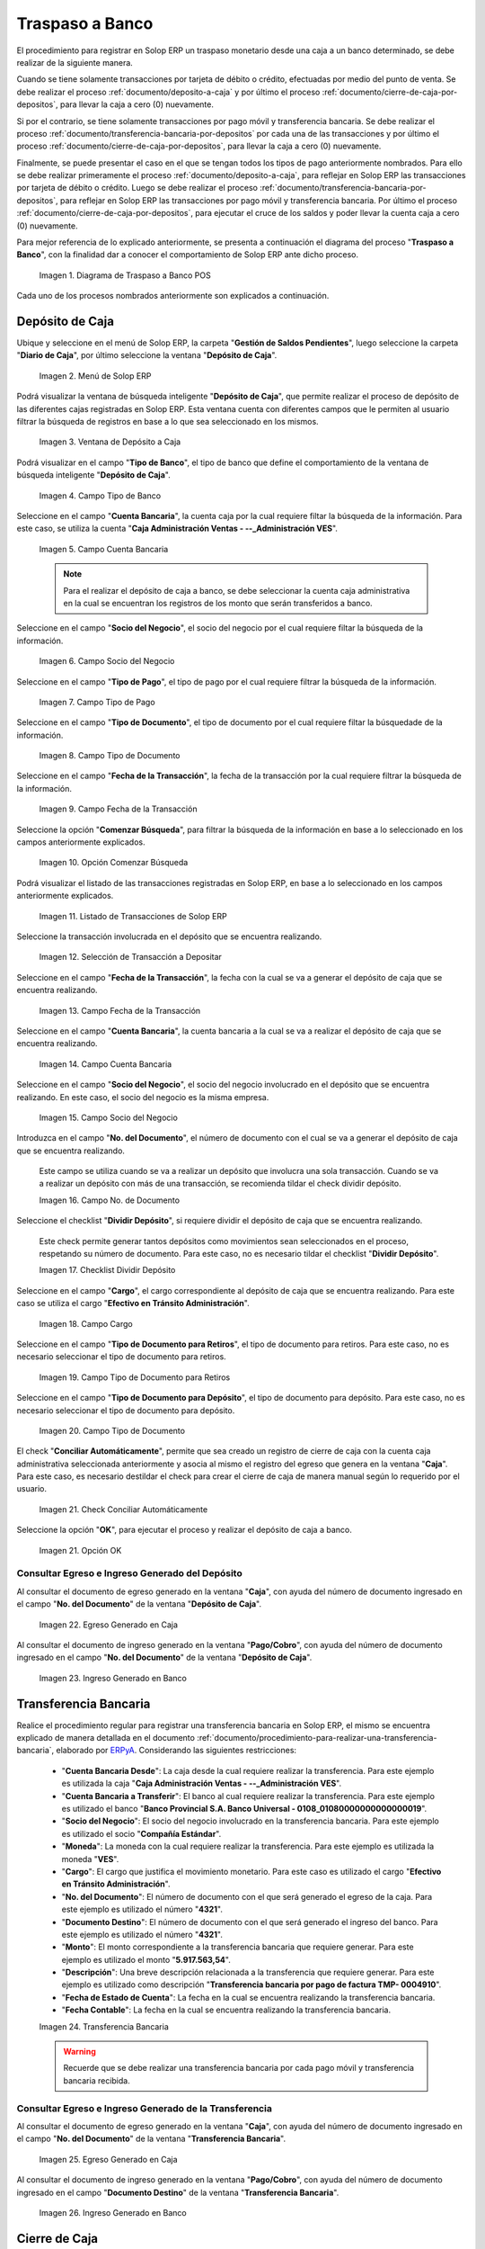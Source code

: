 .. _ERPyA: http://erpya.com
.. |diagrama de traspaso a banco pos| image:: resources/transfer-to-bank.png
.. |menu deposito a caja| image:: resources/deposit-to-cash-menu.png
.. |ventana deposito a caja| image:: resources/deposit-to-cash-window.png
.. |campo tipo de banco de la ventana deposito a caja| image:: resources/bank-type-field-of-the-deposit-to-cash-window.png
.. |campo cuenta bancaria de la ventana deposito a caja| image:: resources/bank-account-field-of-the-deposit-to-cash-window.png
.. |campo socio del negocio de la ventana deposito a caja| image:: resources/business-partner-field-of-the-window-deposit-to-cash.png
.. |campo tipo de pago de la ventana deposito a caja| image:: resources/payment-type-field-of-the-deposit-to-cash-window.png
.. |campo tipo de documento de la ventana deposito a caja| image:: resources/document-type-field-of-the-deposit-to-cash-window.png
.. |campo fecha de la transaccion de la ventana deposito a caja| image:: resources/date-field-of-the-transaction-of-the-window-deposit-to-cash.png
.. |opcion comenzar busqueda de la ventana deposito a caja| image:: resources/option-start-window-search-deposit-to-cash.png
.. |listado de movimientos de la ventana deposito a caja| image:: resources/list-of-movements-of-the-deposit-to-cash-window.png
.. |seleccion de movimiento a depositar de la ventana deposito a caja| image:: resources/selection-of-movement-to-deposit-from-the-deposit-to-cash-window.png
.. |campo fecha para la transaccion de la ventana deposito a caja| image:: resources/date-field-for-the-transaction-of-the-deposit-to-cash-window.png
.. |campo cuenta bancaria a depositar de la ventana deposito a caja| image:: resources/field-bank-account-to-deposit-of-the-window-deposit-to-cash.png
.. |campo socio del negocio a depositar de la ventana deposito a caja| image:: resources/business-partner-field-to-deposit-from-the-deposit-to-cash-window.png
.. |campo nro del documento de la ventana deposito a caja| image:: resources/field-number-of-the-document-of-the-window-deposit-to-cash.png
.. |checklist dividir deposito de la ventana deposito a caja| image:: resources/checklist-divide-deposit-from-deposit-to-cash-window.png
.. |campo cargo de la ventana deposito a caja| image:: resources/field-charge-of-the-window-deposit-to-cash.png
.. |campo tipo de documento para retiros de la ventana deposito a caja| image:: resources/document-type-field-for-withdrawals-from-the-deposit-to-cash-window.png
.. |campo tipo de documento para deposito de la ventana deposito a caja| image:: resources/field-type-of-document-for-deposit-of-the-window-deposit-to-cash.png
.. |check conciliar automáticamente del depósito de caja| image:: resources/check-automatically-reconcile-cash-deposit.png
.. |opcion ok de la ventana deposito a caja| image:: resources/option-ok-from-the-window-deposit-to-cash.png
.. |consulta de egreso en caja por deposito| image:: resources/check-out-checkout-by-deposit.png
.. |consulta de ingreso en banco por deposito| image:: resources/bank-deposit-inquiry.png
.. |transferencia bancaria de caja a banco por depositos| image:: resources/bank-transfer-from-cash-to-bank-for-deposits.png
.. |consulta de egreso en caja por transferencia de deposito| image:: resources/consultation-of-cash-out-by-deposit-transfer.png
.. |consulta de ingreso en banco por por transferencia de deposito| image:: resources/bank-deposit-inquiry-by-deposit-transfer.png
.. |cierre de caja completo por traspaso a banco| image:: resources/full-cash-closing-by-bank-transfer.png

.. _documento/traspaso-a-banco:

**Traspaso a Banco**
====================

El procedimiento para registrar en Solop ERP un traspaso monetario desde una caja a un banco determinado, se debe realizar de la siguiente manera.

Cuando se tiene solamente transacciones por tarjeta de débito o crédito, efectuadas por medio del punto de venta. Se debe realizar el proceso :ref:`documento/deposito-a-caja` y por último el proceso :ref:`documento/cierre-de-caja-por-depositos`, para llevar la caja a cero (0) nuevamente.

Si por el contrario, se tiene solamente transacciones por pago móvil y transferencia bancaria. Se debe realizar el proceso :ref:`documento/transferencia-bancaria-por-depositos` por cada una de las transacciones y por último el proceso :ref:`documento/cierre-de-caja-por-depositos`, para llevar la caja a cero (0) nuevamente.

Finalmente, se puede presentar el caso en el que se tengan todos los tipos de pago anteriormente nombrados. Para ello se debe realizar primeramente el proceso :ref:`documento/deposito-a-caja`, para reflejar en Solop ERP las transacciones por tarjeta de débito o crédito. Luego se debe realizar el proceso :ref:`documento/transferencia-bancaria-por-depositos`, para reflejar en Solop ERP las transacciones por pago móvil y transferencia bancaria. Por último el proceso :ref:`documento/cierre-de-caja-por-depositos`, para ejecutar el cruce de los saldos y poder llevar la cuenta caja a cero (0) nuevamente.

Para mejor referencia de lo explicado anteriormente, se presenta a continuación el diagrama del proceso "**Traspaso a Banco**", con la finalidad dar a conocer el comportamiento de Solop ERP ante dicho proceso.

    |diagrama de traspaso a banco pos|

    Imagen 1. Diagrama de Traspaso a Banco POS

Cada uno de los procesos nombrados anteriormente son explicados a continuación.

.. _documento/deposito-a-caja:

**Depósito de Caja**
--------------------

Ubique y seleccione en el menú de Solop ERP, la carpeta "**Gestión de Saldos Pendientes**", luego seleccione la carpeta "**Diario de Caja**", por último seleccione la ventana "**Depósito de Caja**".

    |menu deposito a caja|

    Imagen 2. Menú de Solop ERP

Podrá visualizar la ventana de búsqueda inteligente "**Depósito de Caja**", que permite realizar el proceso de depósito de las diferentes cajas registradas en Solop ERP. Esta ventana cuenta con diferentes campos que le permiten al usuario filtrar la búsqueda de registros en base a lo que sea seleccionado en los mismos.

    |ventana deposito a caja|

    Imagen 3. Ventana de Depósito a Caja

Podrá visualizar en el campo "**Tipo de Banco**", el tipo de banco que define el comportamiento de la ventana de búsqueda inteligente "**Depósito de Caja**".

    |campo tipo de banco de la ventana deposito a caja|

    Imagen 4. Campo Tipo de Banco

Seleccione en el campo "**Cuenta Bancaria**", la cuenta caja por la cual requiere filtar la búsqueda de la información. Para este caso, se utiliza la cuenta "**Caja Administración Ventas - --_Administración VES**".

    |campo cuenta bancaria de la ventana deposito a caja|

    Imagen 5. Campo Cuenta Bancaria

    .. note::

        Para el realizar el depósito de caja a banco, se debe seleccionar la cuenta caja administrativa en la cual se encuentran los registros de los monto que serán transferidos a banco.

Seleccione en el campo "**Socio del Negocio**", el socio del negocio por el cual requiere filtar la búsqueda de la información.

    |campo socio del negocio de la ventana deposito a caja|

    Imagen 6. Campo Socio del Negocio 

Seleccione en el campo "**Tipo de Pago**", el tipo de pago por el cual requiere filtrar la búsqueda de la información.

    |campo tipo de pago de la ventana deposito a caja|

    Imagen 7. Campo Tipo de Pago

Seleccione en el campo "**Tipo de Documento**", el tipo de documento por el cual requiere filtar la búsquedade de la información.

    |campo tipo de documento de la ventana deposito a caja|

    Imagen 8. Campo Tipo de Documento

Seleccione en el campo "**Fecha de la Transacción**", la fecha de la transacción por la cual requiere filtrar la búsqueda de la información.

    |campo fecha de la transaccion de la ventana deposito a caja|

    Imagen 9. Campo Fecha de la Transacción

Seleccione la opción "**Comenzar Búsqueda**", para filtrar la búsqueda de la información en base a lo seleccionado en los campos anteriormente explicados.

    |opcion comenzar busqueda de la ventana deposito a caja|

    Imagen 10. Opción Comenzar Búsqueda

Podrá visualizar el listado de las transacciones registradas en Solop ERP, en base a lo seleccionado en los campos anteriormente explicados.

    |listado de movimientos de la ventana deposito a caja|

    Imagen 11. Listado de Transacciones de Solop ERP

Seleccione la transacción involucrada en el depósito que se encuentra realizando.

    |seleccion de movimiento a depositar de la ventana deposito a caja|

    Imagen 12. Selección de Transacción a Depositar 

Seleccione en el campo "**Fecha de la Transacción**", la fecha con la cual se va a generar el depósito de caja que se encuentra realizando.

    |campo fecha para la transaccion de la ventana deposito a caja|

    Imagen 13. Campo Fecha de la Transacción

Seleccione en el campo "**Cuenta Bancaria**", la cuenta bancaria a la cual se va a realizar el depósito de caja que se encuentra realizando.

    |campo cuenta bancaria a depositar de la ventana deposito a caja|

    Imagen 14. Campo Cuenta Bancaria

Seleccione en el campo "**Socio del Negocio**", el socio del negocio involucrado en el depósito que se encuentra realizando. En este caso, el socio del negocio es la misma empresa.

    |campo socio del negocio a depositar de la ventana deposito a caja|

    Imagen 15. Campo Socio del Negocio

Introduzca en el campo "**No. del Documento**", el número de documento con el cual se va a generar el depósito de caja que se encuentra realizando.

    Este campo se utiliza cuando se va a realizar un depósito que involucra una sola transacción. Cuando se va a realizar un depósito con más de una transacción, se recomienda tildar el check dividir depósito.

    |campo nro del documento de la ventana deposito a caja|

    Imagen 16. Campo No. de Documento

Seleccione el checklist "**Dividir Depósito**", si requiere dividir el depósito de caja que se encuentra realizando. 

    Este check permite generar tantos depósitos como movimientos sean seleccionados en el proceso, respetando su número de documento. Para este caso, no es necesario tildar el checklist "**Dividir Depósito**".

    |checklist dividir deposito de la ventana deposito a caja|

    Imagen 17. Checklist Dividir Depósito

Seleccione en el campo "**Cargo**", el cargo correspondiente al depósito de caja que se encuentra realizando. Para este caso se utiliza el cargo "**Efectivo en Tránsito Administración**".

    |campo cargo de la ventana deposito a caja|

    Imagen 18. Campo Cargo

Seleccione en el campo "**Tipo de Documento para Retiros**", el tipo de documento para retiros. Para este caso, no es necesario seleccionar el tipo de documento para retiros.

    |campo tipo de documento para retiros de la ventana deposito a caja|

    Imagen 19. Campo Tipo de Documento para Retiros

Seleccione en el campo "**Tipo de Documento para Depósito**", el tipo de documento para depósito. Para este caso, no es necesario seleccionar el tipo de documento para depósito.

    |campo tipo de documento para deposito de la ventana deposito a caja|

    Imagen 20. Campo Tipo de Documento

El check "**Conciliar Automáticamente**", permite que sea creado un registro de cierre de caja con la cuenta caja administrativa seleccionada anteriormente y asocia al mismo el registro del egreso que genera en la ventana "**Caja**". Para este caso, es necesario destildar el check para crear el cierre de caja de manera manual según lo requerido por el usuario.

    |check conciliar automáticamente del depósito de caja|

    Imagen 21. Check Conciliar Automáticamente

Seleccione la opción "**OK**", para ejecutar el proceso y realizar el depósito de caja a banco.

    |opcion ok de la ventana deposito a caja|

    Imagen 21. Opción OK

**Consultar Egreso e Ingreso Generado del Depósito**
****************************************************

Al consultar el documento de egreso generado en la ventana "**Caja**", con ayuda del número de documento ingresado en el campo "**No. del Documento**" de la ventana "**Depósito de Caja**".

    |consulta de egreso en caja por deposito|

    Imagen 22. Egreso Generado en Caja 

Al consultar el documento de ingreso generado en la ventana "**Pago/Cobro**", con ayuda del número de documento ingresado en el campo "**No. del Documento**" de la ventana "**Depósito de Caja**".

    |consulta de ingreso en banco por deposito|

    Imagen 23. Ingreso Generado en Banco

.. _documento/transferencia-bancaria-por-depositos:

**Transferencia Bancaria**
--------------------------

Realice el procedimiento regular para registrar una transferencia bancaria en Solop ERP, el mismo se encuentra explicado de manera detallada en el documento :ref:`documento/procedimiento-para-realizar-una-transferencia-bancaria`, elaborado por `ERPyA`_. Considerando las siguientes restricciones:

    - "**Cuenta Bancaria Desde**": La caja desde la cual requiere realizar la transferencia. Para este ejemplo es utilizada la caja "**Caja Administración Ventas - --_Administración VES**".
    - "**Cuenta Bancaria a Transferir**": El banco al cual requiere realizar la transferencia. Para este ejemplo es utilizado el banco "**Banco Provincial  S.A. Banco Universal - 0108_01080000000000000019**".
    - "**Socio del Negocio**": El socio del negocio involucrado en la transferencia bancaria. Para este ejemplo es utilizado el socio "**Compañía Estándar**".
    - "**Moneda**": La moneda con la cual requiere realizar la transferencia. Para este ejemplo es utilizada la moneda "**VES**".
    - "**Cargo**": El cargo que justifica el movimiento monetario. Para este caso es utilizado el cargo "**Efectivo en Tránsito Administración**".
    - "**No. del Documento**": El número de documento con el que será generado el egreso de la caja. Para este ejemplo es utilizado el número "**4321**".
    - "**Documento Destino**": El número de documento con el que será generado el ingreso del banco. Para este ejemplo es utilizado el número "**4321**".
    - "**Monto**": El monto correspondiente a la transferencia bancaria que requiere generar. Para este ejemplo es utilizado el monto "**5.917.563,54**".
    - "**Descripción**": Una breve descripción relacionada a la transferencia que requiere generar. Para este ejemplo es utilizado como descripción "**Transferencia bancaria por pago de factura TMP- 0004910**".
    - "**Fecha de Estado de Cuenta**": La fecha en la cual se encuentra realizando la transferencia bancaria.
    - "**Fecha Contable**": La fecha en la cual se encuentra realizando la transferencia bancaria.

    |transferencia bancaria de caja a banco por depositos|

    Imagen 24. Transferencia Bancaria 

    .. warning::

        Recuerde que se debe realizar una transferencia bancaria por cada pago móvil y transferencia bancaria recibida.

**Consultar Egreso e Ingreso Generado de la Transferencia**
***********************************************************

Al consultar el documento de egreso generado en la ventana "**Caja**", con ayuda del número de documento ingresado en el campo "**No. del Documento**" de la ventana "**Transferencia Bancaria**".

    |consulta de egreso en caja por transferencia de deposito|

    Imagen 25. Egreso Generado en Caja 

Al consultar el documento de ingreso generado en la ventana "**Pago/Cobro**", con ayuda del número de documento ingresado en el campo "**Documento Destino**" de la ventana "**Transferencia Bancaria**".

    |consulta de ingreso en banco por por transferencia de deposito|

    Imagen 26. Ingreso Generado en Banco

.. _documento/cierre-de-caja-por-depositos:

**Cierre de Caja**
------------------

Realice el procedimiento regular para registrar un cierre de caja en Solop ERP, el mismo se encuentra explicado de manera detallada en el documento :ref:`documento/procedimiento-para-realizar-un-cierre-de-caja`, elaborado por `ERPyA`_. 

    Se selecciona la caja administrativa para llevar esta a cero (0) nuevamente, transfiriendo el saldo de la caja al banco. Este proceso se debe realizar por cada caja administrativa a la que igreso dinero por las ventas del día.

    En la ejecución del procedimiento de cierre de caja, se debe considerar las siguientes restricciones:

        - "**Cuenta**": Caja Administración Ventas - --_Administración VES 
        - "**Tipo de Documento**": Cierre de Caja de Administrativo
        - "**Fecha de Estado de Cuenta**": La fecha correspondiente al día de las transacciones de cobro por las ventas.

    Recuerde cargar las transacciones seleccionando la opción "**Crear a Partir de Caja**", donde debe seleccionar los movimientos creados en la ventana "**Caja**", obtenidos como resultado de los procesos :ref:`documento/deposito-a-caja` y :ref:`documento/transferencia-bancaria-por-depositos`, previamente realizados.

    |cierre de caja completo por traspaso a banco|

    Imagen 27. Cierre de Caja